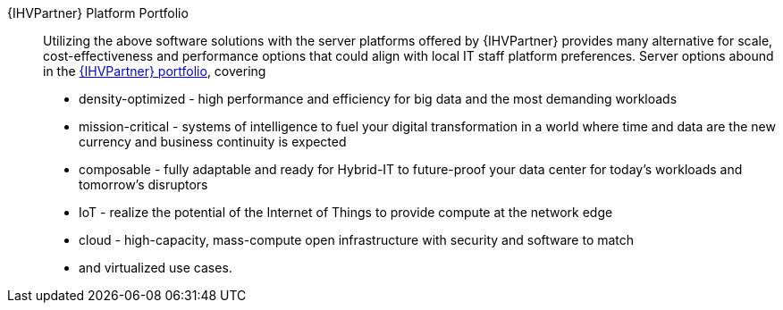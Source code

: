 
{IHVPartner} Platform Portfolio::
Utilizing the above software solutions with the server platforms offered by {IHVPartner} provides many alternative for scale, cost-effectiveness and performance options that could align with local IT staff platform preferences. Server options abound in the https://www.hpe.com/uk/en/servers.html[{IHVPartner} portfolio], covering
* density-optimized - high performance and efficiency for big data and the most demanding workloads
* mission-critical - systems of intelligence to fuel your digital transformation in a world where time and data are the new currency and business continuity is expected
* composable - fully adaptable and ready for Hybrid-IT to future-proof your data center for today's workloads and tomorrow's disruptors
* IoT - realize the potential of the Internet of Things to provide compute at the network edge
* cloud - high-capacity, mass-compute open infrastructure with security and software to match
* and virtualized use cases.

